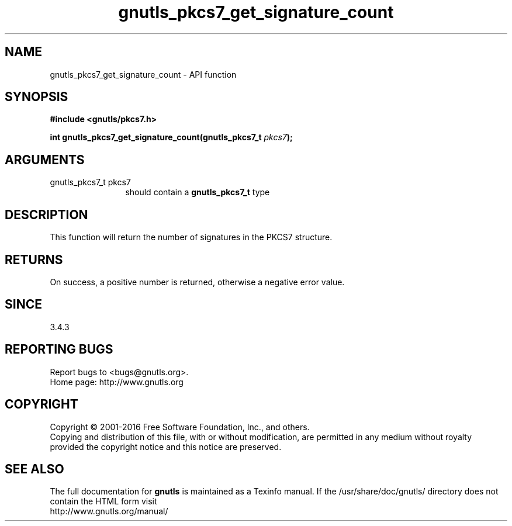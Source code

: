 .\" DO NOT MODIFY THIS FILE!  It was generated by gdoc.
.TH "gnutls_pkcs7_get_signature_count" 3 "3.5.6" "gnutls" "gnutls"
.SH NAME
gnutls_pkcs7_get_signature_count \- API function
.SH SYNOPSIS
.B #include <gnutls/pkcs7.h>
.sp
.BI "int gnutls_pkcs7_get_signature_count(gnutls_pkcs7_t " pkcs7 ");"
.SH ARGUMENTS
.IP "gnutls_pkcs7_t pkcs7" 12
should contain a \fBgnutls_pkcs7_t\fP type
.SH "DESCRIPTION"
This function will return the number of signatures in the PKCS7
structure.
.SH "RETURNS"
On success, a positive number is returned, otherwise a
negative error value.
.SH "SINCE"
3.4.3
.SH "REPORTING BUGS"
Report bugs to <bugs@gnutls.org>.
.br
Home page: http://www.gnutls.org

.SH COPYRIGHT
Copyright \(co 2001-2016 Free Software Foundation, Inc., and others.
.br
Copying and distribution of this file, with or without modification,
are permitted in any medium without royalty provided the copyright
notice and this notice are preserved.
.SH "SEE ALSO"
The full documentation for
.B gnutls
is maintained as a Texinfo manual.
If the /usr/share/doc/gnutls/
directory does not contain the HTML form visit
.B
.IP http://www.gnutls.org/manual/
.PP
